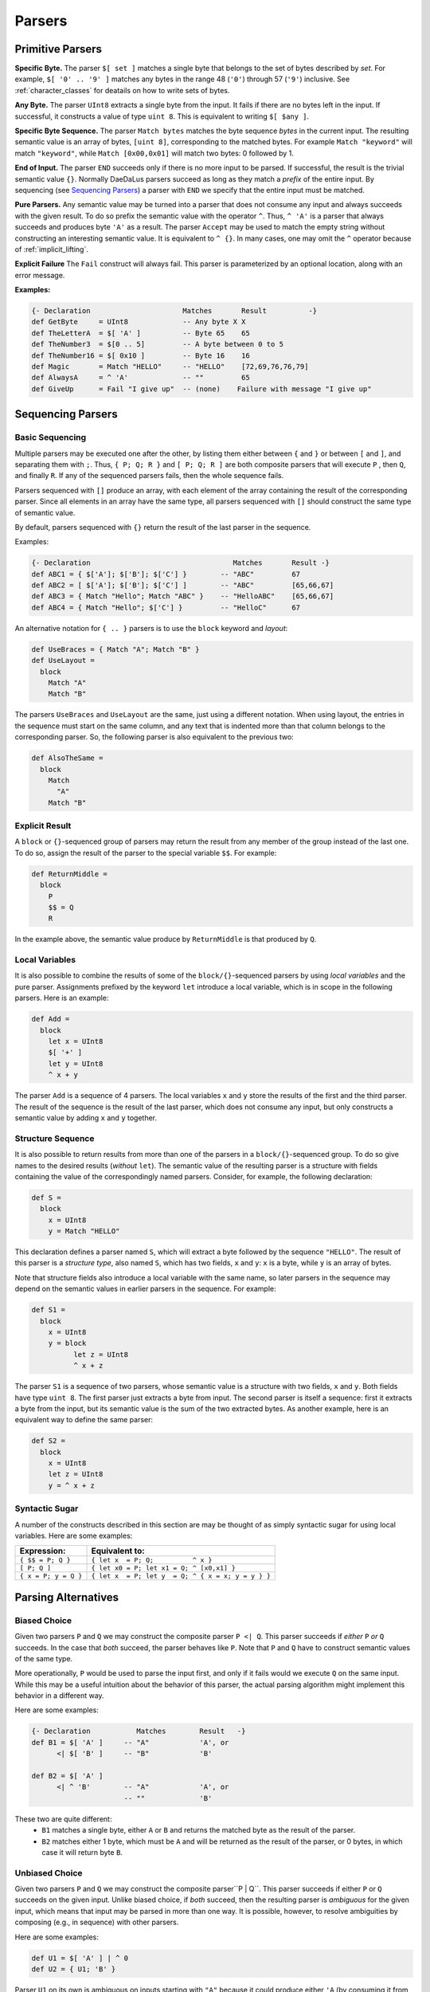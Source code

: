 Parsers
=======


Primitive Parsers
-----------------

**Specific Byte.** The parser ``$[ set ]`` matches a single byte that
belongs to the set of bytes described by *set*.
For example, ``$[ '0' .. '9' ]`` matches any bytes in the range 48 (``'0'``)
through 57 (``'9'``) inclusive.  See :ref:`character_classes` for deatails
on how to write sets of bytes.  

**Any Byte.** The parser ``UInt8`` extracts a single byte from the input.
It fails if there are no bytes left in the input.  If successful, it constructs
a value of type ``uint 8``.  This is equivalent to writing ``$[ $any ]``.

**Specific Byte Sequence.** The parser ``Match bytes`` matches the byte
sequence *bytes* in the current input. The resulting semantic value is an
array of bytes, ``[uint 8]``, corresponding to the matched bytes.
For example ``Match "keyword"`` will match ``"keyword"``, while
``Match [0x00,0x01]`` will match two bytes: 0 followed by 1.

**End of Input.** The parser ``END`` succeeds only if there is no more input
to be parsed.  If successful, the result is the trivial semantic value ``{}``.
Normally DaeDaLus parsers succeed as long as they match a *prefix* of the
entire input.  By sequencing (see `Sequencing Parsers`_) a parser with
``END`` we specify that the entire input must be matched.

**Pure Parsers.** Any semantic value may be turned into a parser that does
not consume any input and always succeeds with the given result.  To do
so prefix the semantic value with the operator ``^``.  Thus, ``^ 'A'`` is
a parser that always succeeds and produces byte ``'A'`` as a result.
The parser ``Accept`` may be used to match the empty string without
constructing an interesting semantic value.  It is equivalent to ``^ {}``.
In many cases, one may omit the ``^`` operator because of :ref:`implicit_lifting`.


**Explicit Failure** The ``Fail`` construct will always fail.  This
parser is parameterized by an optional location, along with an error
message.

**Examples:**

.. code-block:: DaeDaLus

  {- Declaration                      Matches       Result          -}
  def GetByte     = UInt8             -- Any byte X X
  def TheLetterA  = $[ 'A' ]          -- Byte 65    65
  def TheNumber3  = $[0 .. 5]         -- A byte between 0 to 5
  def TheNumber16 = $[ 0x10 ]         -- Byte 16    16
  def Magic       = Match "HELLO"     -- "HELLO"    [72,69,76,76,79]
  def AlwaysA     = ^ 'A'             -- ""         65
  def GiveUp      = Fail "I give up"  -- (none)    Failure with message "I give up"

Sequencing Parsers
------------------

Basic Sequencing
^^^^^^^^^^^^^^^^

Multiple parsers may be executed one after the other,
by listing them either between ``{`` and ``}`` or between ``[`` and ``]``,
and separating them with ``;``.  Thus, ``{ P; Q; R }`` and ``[ P; Q; R ]`` are
both composite parsers that will execute ``P`` , then ``Q``, and finally ``R``.
If any of the sequenced parsers fails, then the whole sequence fails.

Parsers sequenced with ``[]`` produce an array, with each element of the
array containing the result of the corresponding parser.
Since all elements in an array have the same type, all parsers sequenced
with ``[]`` should construct the same type of semantic value.

By default, parsers sequenced with ``{}`` return the result of the last
parser in the sequence.

Examples:

.. code-block:: DaeDaLus

  {- Declaration                                  Matches       Result -}
  def ABC1 = { $['A']; $['B']; $['C'] }        -- "ABC"         67
  def ABC2 = [ $['A']; $['B']; $['C'] ]        -- "ABC"         [65,66,67]
  def ABC3 = { Match "Hello"; Match "ABC" }    -- "HelloABC"    [65,66,67]
  def ABC4 = { Match "Hello"; $['C'] }         -- "HelloC"      67

An alternative notation for ``{ .. }`` parsers is to use the ``block`` keyword
and *layout*:

.. code-block:: DaeDaLus

  def UseBraces = { Match "A"; Match "B" }
  def UseLayout =
    block
      Match "A"
      Match "B"

The parsers ``UseBraces`` and ``UseLayout`` are the same, just using a
different notation.  When using layout, the entries in the sequence must start
on the same column, and any text that is indented more than that column
belongs to the corresponding parser.  So, the following parser is also
equivalent to the previous two:

.. code-block:: DaeDaLus

  def AlsoTheSame =
    block
      Match
        "A"
      Match "B"



Explicit Result
^^^^^^^^^^^^^^^

A ``block`` or ``{}``-sequenced group of parsers may
return the result from any member of the group instead of the last one.
To do so, assign the result of the parser to the special variable ``$$``.
For example:

.. code-block:: DaeDaLus

  def ReturnMiddle =
    block
      P
      $$ = Q
      R

In the example above, the semantic value produce by ``ReturnMiddle`` is that
produced by ``Q``.


Local Variables
^^^^^^^^^^^^^^^

It is also possible to combine the results of some
of the ``block/{}``-sequenced parsers by using *local variables* and the
pure parser.  Assignments prefixed by the keyword ``let`` introduce a local
variable, which is in scope in the following parsers.  Here is an example:

.. code-block:: DaeDaLus

  def Add =
    block
      let x = UInt8
      $[ '+' ]
      let y = UInt8
      ^ x + y

The parser ``Add`` is a sequence of 4 parsers.  The local variables ``x``
and ``y`` store the results of the first and the third parser.  The result
of the sequence is the result of the last parser, which does not consume
any input, but only constructs a semantic value by adding ``x`` and ``y``
together.


Structure Sequence
^^^^^^^^^^^^^^^^^^

It is also possible to return results from more than
one of the parsers in a ``block/{}``-sequenced group.  To do so give names
to the desired results (*without* ``let``).  The semantic value of the
resulting parser is a structure with fields containing the value of
the correspondingly named parsers.  Consider, for example, the
following declaration:

.. code-block:: DaeDaLus

  def S =
    block
      x = UInt8
      y = Match "HELLO"

This declaration defines a parser named ``S``, which will extract a
byte followed by the sequence ``"HELLO"``. The result of this parser is
a *structure type*, also named ``S``, which has two fields, ``x`` and ``y``:
``x`` is a byte, while ``y`` is an array of bytes.

Note that structure fields also introduce a local variable with the same name,
so later parsers in the sequence may depend on the semantic values in
earlier parsers in the sequence.  For example:

.. code-block:: DaeDaLus

  def S1 =
    block
      x = UInt8
      y = block
            let z = UInt8
            ^ x + z

The parser ``S1`` is a sequence of two parsers, whose semantic value
is a structure with two fields, ``x`` and ``y``.  Both fields have type
``uint 8``.  The first parser just extracts a byte from input.  The second
parser is itself a sequence: first it extracts a byte from the input,
but its semantic value is the sum of the two extracted bytes.  As another
example, here is an equivalent way to define the same parser:

.. code-block:: DaeDaLus

  def S2 =
    block
      x = UInt8
      let z = UInt8
      y = ^ x + z


Syntactic Sugar
^^^^^^^^^^^^^^^

A number of the constructs described in this section are
may be thought of as simply syntactic sugar for using local variables.
Here are some examples:

+----------------------+-----------------------------------------------------+
| Expression:          |  Equivalent to:                                     |
+======================+=====================================================+
| ``{ $$ = P; Q }``    | ``{ let x  = P; Q;          ^ x }``                 |
+----------------------+-----------------------------------------------------+
| ``[ P; Q ]``         | ``{ let x0 = P; let x1 = Q; ^ [x0,x1] }``           |
+----------------------+-----------------------------------------------------+
| ``{ x = P; y = Q }`` | ``{ let x  = P; let y  = Q; ^ { x = x; y = y } }``  |
+----------------------+-----------------------------------------------------+


Parsing Alternatives
--------------------

Biased Choice
^^^^^^^^^^^^^
Given two parsers ``P`` and ``Q`` we may construct the composite
parser ``P <| Q``.   This parser succeeds if *either* ``P`` *or* ``Q``
succeeds. In the case that *both* succeed, the parser behaves like ``P``.
Note that ``P`` and ``Q`` have to construct semantic values of the same type.

More operationally, ``P`` would be used to parse the input first,
and only if it fails would we execute ``Q`` on the same input.  While this
may be a useful intuition about the behavior of this parser, the actual
parsing algorithm might implement this behavior in a different way.

Here are some examples:

.. code-block:: DaeDaLus

  {- Declaration           Matches        Result   -}
  def B1 = $[ 'A' ]     -- "A"            'A', or
        <| $[ 'B' ]     -- "B"            'B'

  def B2 = $[ 'A' ]
        <| ^ 'B'        -- "A"            'A', or
                        -- ""             'B'

These two are quite different:
  * ``B1`` matches a single byte, either ``A`` or ``B`` and returns the
    matched byte as the result of the parser.
  * ``B2`` matches either 1 byte, which must be ``A`` and will be returned
    as the result of the parser, or 0 bytes, in which case it will return
    byte ``B``.


Unbiased Choice
^^^^^^^^^^^^^^^

Given two parsers ``P`` and ``Q`` we may construct the composite
parser``P | Q``.  This parser succeeds if either ``P`` or ``Q``
succeeds on the given input.   Unlike biased choice, if *both* succeed,
then the resulting parser is *ambiguous* for the given input, which means
that input may be parsed in more than one way.  It is possible, however, to
resolve ambiguities by composing (e.g., in sequence) with other parsers.

Here are some examples:

.. code-block:: DaeDaLus

  def U1 = $[ 'A' ] | ^ 0
  def U2 = { U1; 'B' }

Parser ``U1`` on its own is ambiguous on inputs starting with ``"A"`` because
it could produce either ``'A`` (by consuming it from the input),
or ``0`` (by consuming nothing).  This happens because parsers only need
to match a prefix of the input to succeed.

Parser ``U2`` accepts inputs starting with either ``"AB"`` (by using the
left alternative of ``U1``) or starting with ``"B"`` (by using the right
alternative of ``U1``).  No inputs are ambiguous in this case.


Alternative Syntax
^^^^^^^^^^^^^^^^^^

Given multiple parsers ``A``, ``B``, ... we can use the ``Choose`` keyword
for unbiased choice and ``First`` for biased choice.  These constructs
use layout, in a similar style to ``block``:  when using this notation
eahc alternative must start at the same indention in the file, and the
entire definition of an alternative must be indented furter.  Here are
some examples:

.. code-block:: DaeDaLus

  def BiasedExample =
    First
      block
        Match "This is"
        Match "the firts alternaitve"
      Match
        "The second one is here"

  def BiasedExample =
    Choose
      block
        Match "This is"
        Match "the firts alternaitve"
      Match
        "The second one is here"


Tagged Unions
^^^^^^^^^^^^^

DaeDaLus supports a variation on ``Choose`` and ``First``
that can be used to construct tagged unions, which is useful if
you'd like the semantic value to reflect which of the parsers succeeded,
or if the branches need to return construct results of different types.

For example, the following parser constructs a union with possible tags
``good`` and ``bad``, depending on whether the input character is
``'G'`` or ``'B'``. 

.. code-block:: DaeDaLus 

  def BorG =
    First
      good = $[ 'G' ]
      bad  = $[ 'B' ]

This parser works in a similar way to ordinary ``First`` except that if
an alternative succeeds, the resulting semantic value is *tagged* with
the given tag (e.g., ``good`` or ``bad`` and the previous example).  The type
of the semantic value is of a new user-defined type, derived from the name
of the declaration---in the previous example, the result of the parser would
of a newly defined union type called ``BorG``.


It is also possible to construct a value if a tagged-union type using
the notation ``{| good = 'G' |}``.  For example, an alternative way
to write the previous example is like this:

.. code-block:: DaeDaLus

  def AnotherBorG =
    First
      block
        let x = $[ 'G' ]
        ^ {| good = x |}
      block
        let x = $[ 'B' ]
        ^ {| bad = x |}

Note that when using the ``{| tag = value |}`` notation, DaeDaLus will try
to infer the type of the tagged union.  If it cannot infer it, it will generate
a new user defined type:  this is the case in the previous example, and so
parser ``AnotherBorG`` will return values of a newly generated type also
called ``AnotherBorG``.

It is important to note that even though ``BorG`` and ``AnotherBorG`` have
essentially the same values, these values have distinct types and **cannot**
be freely interchanged.

If we want to make a tagged union value of an existing type, we'd have to
provide a *type annotation*, unless the type can already be inferred from
the context.   For example:

.. code-block:: DaeDaLus

  def YetAnotherBorG =
    Choose
      block
        let x = $[ 'G' ]
        ^ {| good = x |} : BorG
      block
        let x = $[ 'B' ]
        ^ {| bad = x |}

The ``: BorG`` in the first alternative specifies that we are making a value
of type ``BorG``.  Note that we do not need to provide the annotation on the
second alternative because all alternatives in (untagged) ``Choose`` have
the same type, so DaeDaLus can infer that we are also making a value of
type ``BorG``.

Unions can also be declared explicitly for use in the above scenarios
rather than declaring them implicitly by using ``Choose`` or ``First``.
For example:

.. code-block:: DaeDaLus

  def MyUnion =
    union
      Good: uint 8
      Bad: [uint 8]

In this example, we have explicitly declared a union ``MyUnion`` with
two constructors, ``Good`` and ``Bad``. The ``Good`` constructor carries
a single ``uint 8`` and the ``Bad`` constructor carries a list of ``uint
8``. Such a union could then be used in a parser as follows:

.. code-block:: DaeDaLus

  def MyUnionParser: MyUnion =
    Choose
      block
        let x = UInt8
        {| Good = x |}
      block
        {| Bad = "Some text" |}

To use an explicitly-declared union, we give ``MyUnionParser`` a return
type annotation to indicate that it returns values of type ``MyUnion``.
We then construct union semantic values using the ``Good`` and ``Bad``
constructors and the ``{| ... |}`` notation.

Repetition
----------

The ``Many`` construct allows the same parser to be run multiple times
in sequence on an incoming data stream, and it returns an array containing
the resulting semantic values.

.. code-block:: DaeDaLus

  block
    $$ = Many $[ '7' ]
    $[ '0' ]
    END

This code will successfully parse any stream consisting of multiple ``7``
characters, terminated by the ``0`` character at the end of the stream. For
example, the stream ``"7770"`` will return the array ``['7', '7', '7']``. 

The ``Many`` construct optionally takes either a ``uint 64`` value or an
interval bounded by two ``uint 64`` values: 

* ``Many n P`` succeeds if it executes parser ``P`` exactly ``n`` times.

* ``Many (i..j) P`` succeeds if it executes parser ``P`` at least ``i`` and
  at most ``j`` times. 

* ``Many`` also supports lower-bounded intervals ``Many (i..) P``, and
  likewise upper-bounded intervals ``Many (..j) P``.

To avoid spurious backtracking, ``Many`` will parse any input maximally.
This can have counter-intuitive consequences! For example, the following
code will never succeed: 

.. code-block:: DaeDaLus 

  block
    Many $[ '7' ]
    $[ '7' ]

The call to ``Many`` will consume all the input characters matching ``7``,
meaning that the following ``$[ '7' ]`` will always fail. This may be difficult
to spot in situations where two more complex parsers are run in sequence,
the first of which contains an unbounded call to ``Many``.


